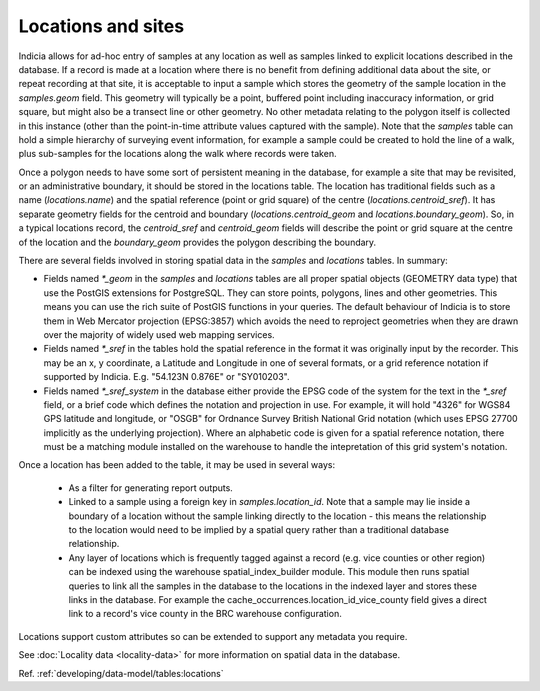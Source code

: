 Locations and sites
===================

.. image:: ../../images/diagrams/indicia-locations-erd.png
  :alt: Entity Relationship Diagram for the locations module of the database.
  :width: 60%

Indicia allows for ad-hoc entry of samples at any location as well as samples linked to
explicit locations described in the database. If a record is made at a location where
there is no benefit from defining additional data about the site, or repeat recording at
that site, it is acceptable to input a sample which stores the geometry of the sample
location in the `samples.geom` field. This geometry will typically be a point, buffered
point including inaccuracy information, or grid square, but might also be a transect line
or other geometry. No other metadata relating to the polygon itself is collected in this
instance (other than the point-in-time attribute values captured with the sample). Note
that the `samples` table can hold a simple hierarchy of surveying event information, for
example a sample could be created to hold the line of a walk, plus sub-samples for the
locations along the walk where records were taken.

Once a polygon needs to have some sort of persistent meaning in the database, for example
a site that may be revisited, or an administrative boundary, it should be stored in the
locations table. The location has traditional fields such as a name (`locations.name`)
and the spatial reference (point or grid square) of the centre
(`locations.centroid_sref`). It has separate geometry fields for the centroid and
boundary (`locations.centroid_geom` and `locations.boundary_geom`). So, in a typical
locations record, the `centroid_sref` and `centroid_geom` fields will describe the point
or grid square at the centre of the location and the `boundary_geom` provides the polygon
describing the boundary.

There are several fields involved in storing spatial data in the `samples` and
`locations` tables. In summary:

* Fields named `*_geom` in the `samples` and `locations` tables are all proper spatial
  objects (GEOMETRY data type) that use the PostGIS extensions for PostgreSQL. They can
  store points, polygons, lines and other geometries. This means you can use the rich
  suite of PostGIS functions in your queries. The default behaviour of Indicia is to
  store them in Web Mercator projection (EPSG:3857) which avoids the need to reproject
  geometries when they are drawn over the majority of widely used web mapping services.
* Fields named `*_sref` in the tables hold the spatial reference in the format it was
  originally input by the recorder. This may be an x, y coordinate, a Latitude and
  Longitude in one of several formats, or a grid reference notation if supported by
  Indicia. E.g. "54.123N 0.876E" or "SY010203".
* Fields named `*_sref_system` in the database either provide the EPSG code of the
  system for the text in the `*_sref` field, or a brief code which defines the notation
  and projection in use. For example, it will hold "4326" for WGS84 GPS latitude and
  longitude, or "OSGB" for Ordnance Survey British National Grid notation (which uses
  EPSG 27700 implicitly as the underlying projection). Where an alphabetic code is given
  for a spatial reference notation, there must be a matching module installed on the
  warehouse to handle the intepretation of this grid system's notation.

Once a location has been added to the table, it may be used in several ways:

  * As a filter for generating report outputs.
  * Linked to a sample using a foreign key in `samples.location_id`. Note that a sample may
    lie inside a boundary of a location without the sample linking directly to the location
    - this means the relationship to the location would need to be implied by a spatial
    query rather than a traditional database relationship.
  * Any layer of locations which is frequently tagged against a record (e.g. vice counties
    or other region) can be indexed using the warehouse spatial_index_builder module. This
    module then runs spatial queries to link all the samples in the database to the
    locations in the indexed layer and stores these links in the database. For example
    the cache_occurrences.location_id_vice_county field gives a direct link to a record's
    vice county in the BRC warehouse configuration.

Locations support custom attributes so can be extended to support any metadata you require.

See :doc:`Locality data <locality-data>` for more information on spatial data in the
database.

Ref. :ref:`developing/data-model/tables:locations`
